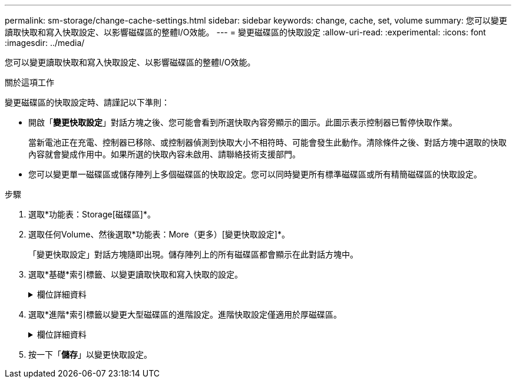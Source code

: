 ---
permalink: sm-storage/change-cache-settings.html 
sidebar: sidebar 
keywords: change, cache, set, volume 
summary: 您可以變更讀取快取和寫入快取設定、以影響磁碟區的整體I/O效能。 
---
= 變更磁碟區的快取設定
:allow-uri-read: 
:experimental: 
:icons: font
:imagesdir: ../media/


[role="lead"]
您可以變更讀取快取和寫入快取設定、以影響磁碟區的整體I/O效能。

.關於這項工作
變更磁碟區的快取設定時、請謹記以下準則：

* 開啟「*變更快取設定*」對話方塊之後、您可能會看到所選快取內容旁顯示的圖示。此圖示表示控制器已暫停快取作業。
+
當新電池正在充電、控制器已移除、或控制器偵測到快取大小不相符時、可能會發生此動作。清除條件之後、對話方塊中選取的快取內容就會變成作用中。如果所選的快取內容未啟用、請聯絡技術支援部門。

* 您可以變更單一磁碟區或儲存陣列上多個磁碟區的快取設定。您可以同時變更所有標準磁碟區或所有精簡磁碟區的快取設定。


.步驟
. 選取*功能表：Storage[磁碟區]*。
. 選取任何Volume、然後選取*功能表：More（更多）[變更快取設定]*。
+
「變更快取設定」對話方塊隨即出現。儲存陣列上的所有磁碟區都會顯示在此對話方塊中。

. 選取*基礎*索引標籤、以變更讀取快取和寫入快取的設定。
+
.欄位詳細資料
[%collapsible]
====
[cols="2*"]
|===
| 快取設定 | 說明 


 a| 
讀取快取
 a| 
讀取快取是儲存已從磁碟機讀取之資料的緩衝區。讀取作業的資料可能已經在先前作業的快取中、因此不需要存取磁碟機。資料會保留在讀取快取中、直到資料被清除為止。



 a| 
寫入快取
 a| 
寫入快取是一種緩衝區、用於儲存來自主機的資料、但尚未寫入磁碟機。資料會保留在寫入快取中、直到寫入磁碟機為止。寫入快取可提高I/O效能。


NOTE: 快取會在停用磁碟區的*寫入快取*之後自動排清。

|===
====
. 選取*進階*索引標籤以變更大型磁碟區的進階設定。進階快取設定僅適用於厚磁碟區。
+
.欄位詳細資料
[%collapsible]
====
[cols="2*"]
|===
| 快取設定 | 說明 


 a| 
動態讀取快取預先擷取
 a| 
動態快取讀取預先擷取可讓控制器在從磁碟機讀取資料區塊到快取時、將其他循序資料區塊複製到快取。此快取可增加日後從快取中填入資料要求的機會。對於使用連續I/O的多媒體應用程式而言、動態快取讀取預先擷取非常重要預先擷取至快取的資料速率和數量、是根據主機讀取的速率和要求大小而自行調整。隨機存取不會將資料預先擷取至快取。停用讀取快取時、此功能不適用。

對於精簡磁碟區、動態快取讀取預先擷取一律停用、無法變更。



 a| 
寫入快取、不含電池
 a| 
寫入快取（無電池）設定可讓寫入快取繼續、即使電池遺失、故障、電力完全耗盡或未充滿電也沒問題。通常不建議選擇不含電池的寫入快取、因為如果電力中斷、資料可能會遺失。一般而言、寫入快取會由控制器暫時關閉、直到電池充電或更換故障電池為止。


CAUTION: *可能的資料遺失*-如果您選取此選項、但沒有通用電源供應器來提供保護、您可能會遺失資料。此外、如果您沒有控制器電池、並且啟用*無電池寫入快取*選項、則可能會遺失資料。

此設定僅適用於啟用寫入快取的情況。此設定不適用於精簡磁碟區。



 a| 
使用鏡射寫入快取
 a| 
寫入快取搭配鏡射時、寫入某個控制器快取記憶體的資料也會寫入另一個控制器的快取記憶體。因此、如果一個控制器故障、另一個控制器就能完成所有未完成的寫入作業。只有啟用寫入快取且存在兩個控制器時、才能使用寫入快取鏡射。使用鏡射進行寫入快取是建立磁碟區的預設設定。

此設定僅適用於啟用寫入快取的情況。此設定不適用於精簡磁碟區。

|===
====
. 按一下「*儲存*」以變更快取設定。

